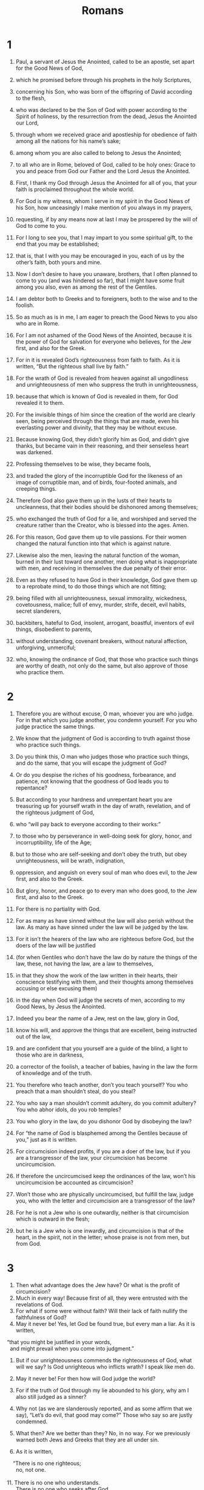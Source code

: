 #+TITLE: Romans 
* 1  
1. Paul, a servant of Jesus the Anointed, called to be an apostle, set apart for the Good News of God, 
2. which he promised before through his prophets in the holy Scriptures, 
3. concerning his Son, who was born of the offspring of David according to the flesh, 
4. who was declared to be the Son of God with power according to the Spirit of holiness, by the resurrection from the dead, Jesus the Anointed our Lord, 
5. through whom we received grace and apostleship for obedience of faith among all the nations for his name’s sake; 
6. among whom you are also called to belong to Jesus the Anointed; 
7. to all who are in Rome, beloved of God, called to be holy ones: Grace to you and peace from God our Father and the Lord Jesus the Anointed. 

8. First, I thank my God through Jesus the Anointed for all of you, that your faith is proclaimed throughout the whole world. 
9. For God is my witness, whom I serve in my spirit in the Good News of his Son, how unceasingly I make mention of you always in my prayers, 
10. requesting, if by any means now at last I may be prospered by the will of God to come to you. 
11. For I long to see you, that I may impart to you some spiritual gift, to the end that you may be established; 
12. that is, that I with you may be encouraged in you, each of us by the other’s faith, both yours and mine. 

13. Now I don’t desire to have you unaware, brothers, that I often planned to come to you (and was hindered so far), that I might have some fruit among you also, even as among the rest of the Gentiles. 
14. I am debtor both to Greeks and to foreigners, both to the wise and to the foolish. 
15. So as much as is in me, I am eager to preach the Good News to you also who are in Rome. 

16. For I am not ashamed of the Good News of the Anointed, because it is the power of God for salvation for everyone who believes, for the Jew first, and also for the Greek. 
17. For in it is revealed God’s righteousness from faith to faith. As it is written, “But the righteous shall live by faith.” 

18. For the wrath of God is revealed from heaven against all ungodliness and unrighteousness of men who suppress the truth in unrighteousness, 
19. because that which is known of God is revealed in them, for God revealed it to them. 
20. For the invisible things of him since the creation of the world are clearly seen, being perceived through the things that are made, even his everlasting power and divinity, that they may be without excuse. 
21. Because knowing God, they didn’t glorify him as God, and didn’t give thanks, but became vain in their reasoning, and their senseless heart was darkened. 

22. Professing themselves to be wise, they became fools, 
23. and traded the glory of the incorruptible God for the likeness of an image of corruptible man, and of birds, four-footed animals, and creeping things. 
24. Therefore God also gave them up in the lusts of their hearts to uncleanness, that their bodies should be dishonored among themselves; 
25. who exchanged the truth of God for a lie, and worshiped and served the creature rather than the Creator, who is blessed into the ages. Amen. 

26. For this reason, God gave them up to vile passions. For their women changed the natural function into that which is against nature. 
27. Likewise also the men, leaving the natural function of the woman, burned in their lust toward one another, men doing what is inappropriate with men, and receiving in themselves the due penalty of their error. 
28. Even as they refused to have God in their knowledge, God gave them up to a reprobate mind, to do those things which are not fitting; 
29. being filled with all unrighteousness, sexual immorality, wickedness, covetousness, malice; full of envy, murder, strife, deceit, evil habits, secret slanderers, 
30. backbiters, hateful to God, insolent, arrogant, boastful, inventors of evil things, disobedient to parents, 
31. without understanding, covenant breakers, without natural affection, unforgiving, unmerciful; 
32. who, knowing the ordinance of God, that those who practice such things are worthy of death, not only do the same, but also approve of those who practice them. 
* 2  
1. Therefore you are without excuse, O man, whoever you are who judge. For in that which you judge another, you condemn yourself. For you who judge practice the same things. 
2. We know that the judgment of God is according to truth against those who practice such things. 
3. Do you think this, O man who judges those who practice such things, and do the same, that you will escape the judgment of God? 
4. Or do you despise the riches of his goodness, forbearance, and patience, not knowing that the goodness of God leads you to repentance? 
5. But according to your hardness and unrepentant heart you are treasuring up for yourself wrath in the day of wrath, revelation, and of the righteous judgment of God, 
6. who “will pay back to everyone according to their works:” 
7. to those who by perseverance in well-doing seek for glory, honor, and incorruptibility, life of the Age; 
8. but to those who are self-seeking and don’t obey the truth, but obey unrighteousness, will be wrath, indignation, 
9. oppression, and anguish on every soul of man who does evil, to the Jew first, and also to the Greek. 

10. But glory, honor, and peace go to every man who does good, to the Jew first, and also to the Greek. 
11. For there is no partiality with God. 
12. For as many as have sinned without the law will also perish without the law. As many as have sinned under the law will be judged by the law. 
13. For it isn’t the hearers of the law who are righteous before God, but the doers of the law will be justified 
14. (for when Gentiles who don’t have the law do by nature the things of the law, these, not having the law, are a law to themselves, 
15. in that they show the work of the law written in their hearts, their conscience testifying with them, and their thoughts among themselves accusing or else excusing them) 
16. in the day when God will judge the secrets of men, according to my Good News, by Jesus the Anointed. 

17. Indeed you bear the name of a Jew, rest on the law, glory in God, 
18. know his will, and approve the things that are excellent, being instructed out of the law, 
19. and are confident that you yourself are a guide of the blind, a light to those who are in darkness, 
20. a corrector of the foolish, a teacher of babies, having in the law the form of knowledge and of the truth. 
21. You therefore who teach another, don’t you teach yourself? You who preach that a man shouldn’t steal, do you steal? 
22. You who say a man shouldn’t commit adultery, do you commit adultery? You who abhor idols, do you rob temples? 
23. You who glory in the law, do you dishonor God by disobeying the law? 
24. For “the name of God is blasphemed among the Gentiles because of you,”  just as it is written. 
25. For circumcision indeed profits, if you are a doer of the law, but if you are a transgressor of the law, your circumcision has become uncircumcision. 
26. If therefore the uncircumcised keep the ordinances of the law, won’t his uncircumcision be accounted as circumcision? 
27. Won’t those who are physically uncircumcised, but fulfill the law, judge you, who with the letter and circumcision are a transgressor of the law? 
28. For he is not a Jew who is one outwardly, neither is that circumcision which is outward in the flesh; 
29. but he is a Jew who is one inwardly, and circumcision is that of the heart, in the spirit, not in the letter; whose praise is not from men, but from God. 
* 3  
1. Then what advantage does the Jew have? Or what is the profit of circumcision? 
2. Much in every way! Because first of all, they were entrusted with the revelations of God. 
3. For what if some were without faith? Will their lack of faith nullify the faithfulness of God? 
4. May it never be! Yes, let God be found true, but every man a liar. As it is written, 
#+BEGIN_VERSE
    “that you might be justified in your words, 
      and might prevail when you come into judgment.” 
#+END_VERSE

5. But if our unrighteousness commends the righteousness of God, what will we say? Is God unrighteous who inflicts wrath? I speak like men do. 
6. May it never be! For then how will God judge the world? 
7. For if the truth of God through my lie abounded to his glory, why am I also still judged as a sinner? 
8. Why not (as we are slanderously reported, and as some affirm that we say), “Let’s do evil, that good may come?” Those who say so are justly condemned. 

9. What then? Are we better than they? No, in no way. For we previously warned both Jews and Greeks that they are all under sin. 
10. As it is written, 
#+BEGIN_VERSE
    “There is no one righteous; 
      no, not one. 
   
11. There is no one who understands. 
      There is no one who seeks after God. 
   
12. They have all turned away. 
      They have together become unprofitable. 
    There is no one who does good, 
      no, not so much as one.” 
   
13. “Their throat is an open tomb. 
      With their tongues they have used deceit.” 
    “The poison of vipers is under their lips.” 
     
14. “Their mouth is full of cursing and bitterness.” 
   
15. “Their feet are swift to shed blood. 
     
16. Destruction and misery are in their ways. 
     
17. The way of peace, they haven’t known.” 
   
18. “There is no fear of God before their eyes.” 
#+END_VERSE

19. Now we know that whatever things the law says, it speaks to those who are under the law, that every mouth may be closed, and all the world may be brought under the judgment of God. 
20. Because by the works of the law, no flesh will be justified in his sight; for through the law comes the knowledge of sin. 

21. But now apart from the law, a righteousness of God has been revealed, being testified by the law and the prophets; 
22. even the righteousness of God through faith in Jesus the Anointed to all and on all those who believe. For there is no distinction, 
23. for all have sinned, and fall short of the glory of God; 
24. being justified freely by his grace through the redemption that is in the Anointed Jesus, 
25. whom God sent to be an atoning sacrifice through faith in his blood, for a demonstration of his righteousness through the passing over of prior sins, in God’s forbearance; 
26. to demonstrate his righteousness at this present time, that he might himself be just and the justifier of him who has faith in Jesus. 

27. Where then is the boasting? It is excluded. By what kind of law? Of works? No, but by a law of faith. 
28. We maintain therefore that a man is justified by faith apart from the works of the law. 
29. Or is God the God of Jews only? Isn’t he the God of Gentiles also? Yes, of Gentiles also, 
30. since indeed there is one God who will justify the circumcised by faith and the uncircumcised through faith. 

31. Do we then nullify the law through faith? May it never be! No, we establish the law. 
* 4  
1. What then will we say that Abraham, our forefather, has found according to the flesh? 
2. For if Abraham was justified by works, he has something to boast about, but not toward God. 
3. For what does the Scripture say? “Abraham believed God, and it was accounted to him for righteousness.” 
4. Now to him who works, the reward is not counted as grace, but as something owed. 
5. But to him who doesn’t work, but believes in him who justifies the ungodly, his faith is accounted for righteousness. 
6. Even as David also pronounces blessing on the man to whom God counts righteousness apart from works: 
#+BEGIN_VERSE
   
7. “Blessed are they whose iniquities are forgiven, 
      whose sins are covered. 
   
8. Blessed is the man whom the Lord will by no means charge with sin.”  
#+END_VERSE

9. Is this blessing then pronounced only on the circumcised, or on the uncircumcised also? For we say that faith was accounted to Abraham for righteousness. 
10. How then was it counted? When he was in circumcision, or in uncircumcision? Not in circumcision, but in uncircumcision. 
11. He received the sign of circumcision, a seal of the righteousness of the faith which he had while he was in uncircumcision, that he might be the father of all those who believe, though they might be in uncircumcision, that righteousness might also be accounted to them. 
12. He is the father of circumcision to those who not only are of the circumcision, but who also walk in the steps of that faith of our father Abraham, which he had in uncircumcision. 

13. For the promise to Abraham and to his offspring that he would be heir of the world wasn’t through the law, but through the righteousness of faith. 
14. For if those who are of the law are heirs, faith is made void, and the promise is made of no effect. 
15. For the law produces wrath; for where there is no law, neither is there disobedience. 

16. For this cause it is of faith, that it may be according to grace, to the end that the promise may be sure to all the offspring, not to that only which is of the law, but to that also which is of the faith of Abraham, who is the father of us all. 
17. As it is written, “I have made you a father of many nations.” This is in the presence of him whom he believed: God, who gives life to the dead, and calls the things that are not, as though they were. 
18. Against hope, Abraham in hope believed, to the end that he might become a father of many nations, according to that which had been spoken, “So will your offspring be.” 
19. Without being weakened in faith, he didn’t consider his own body, already having been worn out, (he being about a hundred years old), and the deadness of Sarah’s womb. 
20. Yet, looking to the promise of God, he didn’t waver through unbelief, but grew strong through faith, giving glory to God, 
21. and being fully assured that what he had promised, he was also able to perform. 
22. Therefore it also was “credited to him for righteousness.” 
23. Now it was not written that it was accounted to him for his sake alone, 
24. but for our sake also, to whom it will be accounted, who believe in him who raised Jesus our Lord from the dead, 
25. who was delivered up for our trespasses, and was raised for our justification. 
* 5  
1. Being therefore justified by faith, we have peace with God through our Lord Jesus the Anointed; 
2. through whom we also have our access by faith into this grace in which we stand. We rejoice in hope of the glory of God. 
3. Not only this, but we also rejoice in our sufferings, knowing that suffering produces perseverance; 
4. and perseverance, proven character; and proven character, hope; 
5. and hope doesn’t disappoint us, because God’s love has been poured into our hearts through the Holy Spirit who was given to us. 

6. For while we were yet weak, at the right time the Anointed died for the ungodly. 
7. For one will hardly die for a righteous man. Yet perhaps for a good person someone would even dare to die. 
8. But God commends his own love toward us, in that while we were yet sinners, the Anointed died for us. 

9. Much more then, being now justified by his blood, we will be saved from God’s wrath through him. 
10. For if while we were enemies, we were reconciled to God through the death of his Son, much more, being reconciled, we will be saved by his life. 

11. Not only so, but we also rejoice in God through our Lord Jesus the Anointed, through whom we have now received the reconciliation. 
12. Therefore, as sin entered into the world through one man, and death through sin, so death passed to all men because all sinned. 
13. For until the law, sin was in the world; but sin is not charged when there is no law. 
14. Nevertheless death reigned from Adam until Moses, even over those whose sins weren’t like Adam’s disobedience, who is a foreshadowing of him who was to come. 

15. But the free gift isn’t like the trespass. For if by the trespass of the one the many died, much more did the grace of God and the gift by the grace of the one man, Jesus the Anointed, abound to the many. 
16. The gift is not as through one who sinned; for the judgment came by one to condemnation, but the free gift followed many trespasses to justification. 
17. For if by the trespass of the one, death reigned through the one; so much more will those who receive the abundance of grace and of the gift of righteousness reign in life through the one, Jesus the Anointed. 

18. So then as through one trespass, all men were condemned; even so through one act of righteousness, all men were justified to life. 
19. For as through the one man’s disobedience many were made sinners, even so through the obedience of the one, many will be made righteous. 
20. The law came in that the trespass might abound; but where sin abounded, grace abounded more exceedingly, 
21. that as sin reigned in death, even so grace might reign through righteousness to life of the Age through Jesus the Anointed our Lord. 
* 6  
1. What shall we say then? Shall we continue in sin, that grace may abound? 
2. May it never be! We who died to sin, how could we live in it any longer? 
3. Or don’t you know that all of us who were baptized into the Anointed Jesus were baptized into his death? 
4. We were buried therefore with him through baptism into death, that just as the Anointed was raised from the dead through the glory of the Father, so we also might walk in newness of life. 

5. For if we have become united with him in the likeness of his death, we will also be part of his resurrection; 
6. knowing this, that our old man was crucified with him, that the body of sin might be done away with, so that we would no longer be in bondage to sin. 
7. For he who has died has been freed from sin. 
8. But if we died with the Anointed, we believe that we will also live with him, 
9. knowing that the Anointed, being raised from the dead, dies no more. Death no longer has dominion over him! 
10. For the death that he died, he died to sin one time; but the life that he lives, he lives to God. 
11. Thus consider yourselves also to be dead to sin, but alive to God in the Anointed Jesus our Lord. 

12. Therefore don’t let sin reign in your mortal body, that you should obey it in its lusts. 
13. Also, do not present your members to sin as instruments of unrighteousness, but present yourselves to God as alive from the dead, and your members as instruments of righteousness to God. 
14. For sin will not have dominion over you, for you are not under law, but under grace. 

15. What then? Shall we sin because we are not under law but under grace? May it never be! 
16. Don’t you know that when you present yourselves as servants and obey someone, you are the servants of whomever you obey, whether of sin to death, or of obedience to righteousness? 
17. But thanks be to God that, whereas you were bondservants of sin, you became obedient from the heart to that form of teaching to which you were delivered. 
18. Being made free from sin, you became bondservants of righteousness. 

19. I speak in human terms because of the weakness of your flesh; for as you presented your members as servants to uncleanness and to wickedness upon wickedness, even so now present your members as servants to righteousness for sanctification. 
20. For when you were servants of sin, you were free from righteousness. 
21. What fruit then did you have at that time in the things of which you are now ashamed? For the end of those things is death. 
22. But now, being made free from sin and having become servants of God, you have your fruit of sanctification and the result of life of the Age. 
23. For the wages of sin is death, but the free gift of God is life of the Age in the Anointed Jesus our Lord. 
* 7  
1. Or don’t you know, brothers (for I speak to men who know the law), that the law has dominion over a man for as long as he lives? 
2. For the woman that has a husband is bound by law to the husband while he lives, but if the husband dies, she is discharged from the law of the husband. 
3. So then if, while the husband lives, she is joined to another man, she would be called an adulteress. But if the husband dies, she is free from the law, so that she is no adulteress, though she is joined to another man. 
4. Therefore, my brothers, you also were made dead to the law through the body of the Anointed, that you would be joined to another, to him who was raised from the dead, that we might produce fruit to God. 
5. For when we were in the flesh, the sinful passions which were through the law worked in our members to bring out fruit to death. 
6. But now we have been discharged from the law, having died to that in which we were held; so that we serve in newness of the spirit, and not in oldness of the letter. 

7. What shall we say then? Is the law sin? May it never be! However, I wouldn’t have known sin except through the law. For I wouldn’t have known coveting unless the law had said, “You shall not covet.” 
8. But sin, finding occasion through the commandment, produced in me all kinds of coveting. For apart from the law, sin is dead. 
9. I was alive apart from the law once, but when the commandment came, sin revived and I died. 
10. The commandment which was for life, this I found to be for death; 
11. for sin, finding occasion through the commandment, deceived me, and through it killed me. 
12. Therefore the law indeed is holy, and the commandment holy, righteous, and good. 

13. Did then that which is good become death to me? May it never be! But sin, that it might be shown to be sin, was producing death in me through that which is good; that through the commandment sin might become exceedingly sinful. 
14. For we know that the law is spiritual, but I am fleshly, sold under sin. 
15. For I don’t understand what I am doing. For I don’t practice what I desire to do; but what I hate, that I do. 
16. But if what I don’t desire, that I do, I consent to the law that it is good. 
17. So now it is no more I that do it, but sin which dwells in me. 
18. For I know that in me, that is, in my flesh, dwells no good thing. For desire is present with me, but I don’t find it doing that which is good. 
19. For the good which I desire, I don’t do; but the evil which I don’t desire, that I practice. 
20. But if what I don’t desire, that I do, it is no more I that do it, but sin which dwells in me. 
21. I find then the law that, while I desire to do good, evil is present. 
22. For I delight in God’s law after the inward person, 
23. but I see a different law in my members, warring against the law of my mind, and bringing me into captivity under the law of sin which is in my members. 
24. What a wretched man I am! Who will deliver me out of the body of this death? 
25. I thank God through Jesus the Anointed, our Lord! So then with the mind, I myself serve God’s law, but with the flesh, sin’s law. 
* 8  
1. There is therefore now no condemnation to those who are in the Anointed Jesus, who don’t walk according to the flesh, but according to the Spirit. 
2. For the law of the Spirit of life in the Anointed Jesus made me free from the law of sin and of death. 
3. For what the law couldn’t do, in that it was weak through the flesh, God did, sending his own Son in the likeness of sinful flesh and for sin, he condemned sin in the flesh, 
4. that the ordinance of the law might be fulfilled in us who don’t walk according to the flesh, but according to the Spirit. 
5. For those who live according to the flesh set their minds on the things of the flesh, but those who live according to the Spirit, the things of the Spirit. 
6. For the mind of the flesh is death, but the mind of the Spirit is life and peace; 
7. because the mind of the flesh is hostile toward God, for it is not subject to God’s law, neither indeed can it be. 
8. Those who are in the flesh can’t please God. 

9. But you are not in the flesh but in the Spirit, if it is so that the Spirit of God dwells in you. But if any man doesn’t have the Spirit of the Anointed, he is not his. 
10. If the Anointed is in you, the body is dead because of sin, but the spirit is alive because of righteousness. 
11. But if the Spirit of him who raised up Jesus from the dead dwells in you, he who raised up the Anointed Jesus from the dead will also give life to your mortal bodies through his Spirit who dwells in you. 

12. So then, brothers, we are debtors, not to the flesh, to live after the flesh. 
13. For if you live after the flesh, you must die; but if by the Spirit you put to death the deeds of the body, you will live. 
14. For as many as are led by the Spirit of God, these are children of God. 
15. For you didn’t receive the spirit of bondage again to fear, but you received the Spirit of adoption, by whom we cry, “Abba! Father!” 

16. The Spirit himself testifies with our spirit that we are children of God; 
17. and if children, then heirs—heirs of God and joint heirs with the Anointed, if indeed we suffer with him, that we may also be glorified with him. 

18. For I consider that the sufferings of this present time are not worthy to be compared with the glory which will be revealed toward us. 
19. For the creation waits with eager expectation for the children of God to be revealed. 
20. For the creation was subjected to vanity, not of its own will, but because of him who subjected it, in hope 
21. that the creation itself also will be delivered from the bondage of decay into the liberty of the glory of the children of God. 
22. For we know that the whole creation groans and travails in pain together until now. 
23. Not only so, but ourselves also, who have the first fruits of the Spirit, even we ourselves groan within ourselves, waiting for adoption, the redemption of our body. 
24. For we were saved in hope, but hope that is seen is not hope. For who hopes for that which he sees? 
25. But if we hope for that which we don’t see, we wait for it with patience. 

26. In the same way, the Spirit also helps our weaknesses, for we don’t know how to pray as we ought. But the Spirit himself makes intercession for us with groanings which can’t be uttered. 
27. He who searches the hearts knows what is on the Spirit’s mind, because he makes intercession for the holy ones according to God. 

28. We know that all things work together for good for those who love God, for those who are called according to his purpose. 
29. For whom he foreknew, he also predestined to be conformed to the image of his Son, that he might be the firstborn among many brothers. 
30. Whom he predestined, those he also called. Whom he called, those he also justified. Whom he justified, those he also glorified. 

31. What then shall we say about these things? If God is for us, who can be against us? 
32. He who didn’t spare his own Son, but delivered him up for us all, how would he not also with him freely give us all things? 
33. Who could bring a charge against God’s chosen ones? It is God who justifies. 
34. Who is he who condemns? It is the Anointed who died, yes rather, who was raised from the dead, who is at the right hand of God, who also makes intercession for us. 

35. Who shall separate us from the love of the Anointed? Could oppression, or anguish, or persecution, or famine, or nakedness, or peril, or sword? 
36. Even as it is written, 
#+BEGIN_VERSE
    “For your sake we are killed all day long. 
      We were accounted as sheep for the slaughter.” 
#+END_VERSE

37. No, in all these things we are more than conquerors through him who loved us. 
38. For I am persuaded that neither death, nor life, nor messengers, nor principalities, nor things present, nor things to come, nor powers, 
39. nor height, nor depth, nor any other created thing will be able to separate us from God’s love which is in the Anointed Jesus our Lord. 
* 9  
1. I tell the truth in the Anointed. I am not lying, my conscience testifying with me in the Holy Spirit 
2. that I have great sorrow and unceasing pain in my heart. 
3. For I could wish that I myself were accursed from the Anointed for my brothers’ sake, my relatives according to the flesh 
4. who are Israelites; whose is the adoption, the glory, the covenants, the giving of the law, the service, and the promises; 
5. of whom are the fathers, and from whom is the Anointed as concerning the flesh, who is over all, God, blessed into the ages. Amen. 

6. But it is not as though the word of God has come to nothing. For they are not all Israel that are of Israel. 
7. Neither, because they are Abraham’s offspring, are they all children. But, “your offspring will be accounted as from Isaac.” 
8. That is, it is not the children of the flesh who are children of God, but the children of the promise are counted as heirs. 
9. For this is a word of promise: “At the appointed time I will come, and Sarah will have a son.” 
10. Not only so, but Rebekah also conceived by one, by our father Isaac. 
11. For being not yet born, neither having done anything good or bad, that the purpose of God according to election might stand, not of works, but of him who calls, 
12. it was said to her, “The elder will serve the younger.” 
13. Even as it is written, “Jacob I loved, but Esau I hated.” 

14. What shall we say then? Is there unrighteousness with God? May it never be! 
15. For he said to Moses, “I will have mercy on whom I have mercy, and I will have compassion on whom I have compassion.” 
16. So then it is not of him who wills, nor of him who runs, but of God who has mercy. 
17. For the Scripture says to Pharaoh, “For this very purpose I caused you to be raised up, that I might show in you my power, and that my name might be proclaimed in all the earth.” 
18. So then, he has mercy on whom he desires, and he hardens whom he desires. 

19. You will say then to me, “Why does he still find fault? For who withstands his will?” 
20. But indeed, O man, who are you to reply against God? Will the thing formed ask him who formed it, “Why did you make me like this?” 
21. Or hasn’t the potter a right over the clay, from the same lump to make one part a vessel for honor, and another for dishonor? 
22. What if God, willing to show his wrath and to make his power known, endured with much patience vessels of wrath prepared for destruction, 
23. and that he might make known the riches of his glory on vessels of mercy, which he prepared beforehand for glory— 
24. us, whom he also called, not from the Jews only, but also from the Gentiles? 
25. As he says also in Hosea, 
#+BEGIN_VERSE
    “I will call them ‘my people,’ which were not my people; 
      and her ‘beloved,’ who was not beloved.” 
   
26. “It will be that in the place where it was said to them, ‘You are not my people,’ 
      there they will be called ‘children of the living God.’” 
#+END_VERSE

27. Isaiah cries concerning Israel, 
    “If the number of the children of Israel are as the sand of the sea, 
      it is the remnant who will be saved; 
   
28. for he will finish the work and cut it short in righteousness, 
      because the Lord will make a short work upon the earth.” 
#+END_VERSE

29. As Isaiah has said before, 
#+BEGIN_VERSE
    “Unless the Lord of Armies had left us a seed, 
      we would have become like Sodom, 
      and would have been made like Gomorrah.” 
#+END_VERSE

30. What shall we say then? That the Gentiles, who didn’t follow after righteousness, attained to righteousness, even the righteousness which is of faith; 
31. but Israel, following after a law of righteousness, didn’t arrive at the law of righteousness. 
32. Why? Because they didn’t seek it by faith, but as it were by works of the law. They stumbled over the stumbling stone, 
33. even as it is written, 
#+BEGIN_VERSE
    “Behold, I lay in Zion a stumbling stone and a rock of offense; 
      and no one who believes in him will be disappointed.” 
#+END_VERSE
* 10  
1. Brothers, my heart’s desire and my prayer to God is for Israel, that they may be saved. 
2. For I testify about them that they have a zeal for God, but not according to knowledge. 
3. For being ignorant of God’s righteousness, and seeking to establish their own righteousness, they didn’t subject themselves to the righteousness of God. 
4. For the Anointed is the fulfillment of the law for righteousness to everyone who believes. 

5. For Moses writes about the righteousness of the law, “The one who does them will live by them.” 
6. But the righteousness which is of faith says this, “Don’t say in your heart, ‘Who will ascend into heaven?’ (that is, to bring the Anointed down); 
7. or, ‘Who will descend into the abyss?’ (that is, to bring the Anointed up from the dead.)” 
8. But what does it say? “The word is near you, in your mouth and in your heart;” that is, the word of faith which we preach: 
9. that if you will confess with your mouth that Jesus is Lord and believe in your heart that God raised him from the dead, you will be saved. 
10. For with the heart one believes resulting in righteousness; and with the mouth confession is made resulting in salvation. 
11. For the Scripture says, “Whoever believes in him will not be disappointed.” 

12. For there is no distinction between Jew and Greek; for the same Lord is Lord of all, and is rich to all who call on him. 
13. For, “Whoever will call on the name of the Lord will be saved.” 
14. How then will they call on him in whom they have not believed? How will they believe in him whom they have not heard? How will they hear without a preacher? 
15. And how will they preach unless they are sent? As it is written: 
#+BEGIN_VERSE
    “How beautiful are the feet of those who preach the Good News of peace, 
      who bring glad tidings of good things!” 
#+END_VERSE

16. But they didn’t all listen to the glad news. For Isaiah says, “Lord, who has believed our report?” 
17. So faith comes by hearing, and hearing by the word of God. 
18. But I say, didn’t they hear? Yes, most certainly, 
#+BEGIN_VERSE
    “Their sound went out into all the earth, 
      their words to the ends of the world.” 
#+END_VERSE

19. But I ask, didn’t Israel know? First Moses says, 
#+BEGIN_VERSE
    “I will provoke you to jealousy with that which is no nation. 
      I will make you angry with a nation void of understanding.” 
#+END_VERSE

20. Isaiah is very bold and says, 
#+BEGIN_VERSE
    “I was found by those who didn’t seek me. 
      I was revealed to those who didn’t ask for me.” 
#+END_VERSE

21. But about Israel he says, “All day long I stretched out my hands to a disobedient and contrary people.” 
* 11  
1. I ask then, did God reject his people? May it never be! For I also am an Israelite, a descendant of Abraham, of the tribe of Benjamin. 
2. God didn’t reject his people, whom he foreknew. Or don’t you know what the Scripture says about Elijah? How he pleads with God against Israel: 
3. “Lord, they have killed your prophets. They have broken down your altars. I am left alone, and they seek my life.” 
4. But how does God answer him? “I have reserved for myself seven thousand men who have not bowed the knee to Baal.” 
5. Even so too at this present time also there is a remnant according to the election of grace. 
6. And if by grace, then it is no longer of works; otherwise grace is no longer grace. But if it is of works, it is no longer grace; otherwise work is no longer work. 

7. What then? That which Israel seeks for, that he didn’t obtain, but the chosen ones obtained it, and the rest were hardened. 
8. According as it is written, “God gave them a spirit of stupor, eyes that they should not see, and ears that they should not hear, to this very day.”  

9. David says, 
#+BEGIN_VERSE
    “Let their table be made a snare, a trap, 
      a stumbling block, and a retribution to them. 
   
10. Let their eyes be darkened, that they may not see. 
      Always keep their backs bent.” 
#+END_VERSE

11. I ask then, did they stumble that they might fall? May it never be! But by their fall salvation has come to the Gentiles, to provoke them to jealousy. 
12. Now if their fall is the riches of the world, and their loss the riches of the Gentiles, how much more their fullness! 

13. For I speak to you who are Gentiles. Since then as I am an apostle to Gentiles, I glorify my ministry, 
14. if by any means I may provoke to jealousy those who are my flesh, and may save some of them. 
15. For if the rejection of them is the reconciling of the world, what would their acceptance be, but life from the dead? 

16. If the first fruit is holy, so is the lump. If the root is holy, so are the branches. 
17. But if some of the branches were broken off, and you, being a wild olive, were grafted in among them and became partaker with them of the root and of the richness of the olive tree, 
18. don’t boast over the branches. But if you boast, remember that it is not you who support the root, but the root supports you. 
19. You will say then, “Branches were broken off, that I might be grafted in.” 
20. True; by their unbelief they were broken off, and you stand by your faith. Don’t be conceited, but fear; 
21. for if God didn’t spare the natural branches, neither will he spare you. 
22. See then the goodness and severity of God. Toward those who fell, severity; but toward you, goodness, if you continue in his goodness; otherwise you also will be cut off. 
23. They also, if they don’t continue in their unbelief, will be grafted in, for God is able to graft them in again. 
24. For if you were cut out of that which is by nature a wild olive tree, and were grafted contrary to nature into a good olive tree, how much more will these, which are the natural branches, be grafted into their own olive tree? 

25. For I don’t desire you to be ignorant, brothers, of this mystery, so that you won’t be wise in your own conceits, that a partial hardening has happened to Israel, until the fullness of the Gentiles has come in, 
26. and so all Israel will be saved. Even as it is written, 
#+BEGIN_VERSE
    “There will come out of Zion the Deliverer, 
      and he will turn away ungodliness from Jacob. 
   
27. This is my covenant with them, 
      when I will take away their sins.” 
#+END_VERSE

28. Concerning the Good News, they are enemies for your sake. But concerning the election, they are beloved for the fathers’ sake. 
29. For the gifts and the calling of God are irrevocable. 
30. For as you in time past were disobedient to God, but now have obtained mercy by their disobedience, 
31. even so these also have now been disobedient, that by the mercy shown to you they may also obtain mercy. 
32. For God has bound all to disobedience, that he might have mercy on all. 

33. Oh the depth of the riches both of the wisdom and the knowledge of God! How unsearchable are his judgments, and his ways past tracing out! 
#+BEGIN_VERSE
   
34. “For who has known the mind of the Lord? 
      Or who has been his counselor?” 
   
35. “Or who has first given to him, 
      and it will be repaid to him again?” 
#+END_VERSE

36. For of him and through him and to him are all things. To him be the glory for ever! Amen. 
* 12  
1. Therefore I urge you, brothers, by the mercies of God, to present your bodies a living sacrifice, holy, acceptable to God, which is your spiritual service. 
2. Don’t be conformed to this world, but be transformed by the renewing of your mind, so that you may prove what is the good, well-pleasing, and perfect will of God. 

3. For I say through the grace that was given me, to everyone who is among you, not to think of yourself more highly than you ought to think; but to think reasonably, as God has apportioned to each person a measure of faith. 
4. For even as we have many members in one body, and all the members don’t have the same function, 
5. so we, who are many, are one body in the Anointed, and individually members of one another, 
6. having gifts differing according to the grace that was given to us: if prophecy, let’s prophesy according to the proportion of our faith; 
7. or service, let’s give ourselves to service; or he who teaches, to his teaching; 
8. or he who exhorts, to his exhorting; he who gives, let him do it with generosity; he who rules, with diligence; he who shows mercy, with cheerfulness. 

9. Let love be without hypocrisy. Abhor that which is evil. Cling to that which is good. 
10. In love of the brothers be tenderly affectionate to one another; in honor prefer one another, 
11. not lagging in diligence, fervent in spirit, serving the Lord, 
12. rejoicing in hope, enduring in troubles, continuing steadfastly in prayer, 
13. contributing to the needs of the holy ones, and given to hospitality. 

14. Bless those who persecute you; bless, and don’t curse. 
15. Rejoice with those who rejoice. Weep with those who weep. 
16. Be of the same mind one toward another. Don’t set your mind on high things, but associate with the humble. Don’t be wise in your own conceits. 
17. Repay no one evil for evil. Respect what is honorable in the sight of all men. 
18. If it is possible, as much as it is up to you, be at peace with all men. 
19. Don’t seek revenge yourselves, beloved, but give place to God’s wrath. For it is written, “Vengeance belongs to me; I will repay, says the Lord.”  
20. Therefore 
#+BEGIN_VERSE
    “If your enemy is hungry, feed him. 
      If he is thirsty, give him a drink; 
      for in doing so, you will heap coals of fire on his head.” 
#+END_VERSE

21. Don’t be overcome by evil, but overcome evil with good. 
* 13  
1. Let every soul be in subjection to the higher authorities, for there is no authority except from God, and those who exist are ordained by God. 
2. Therefore he who resists the authority withstands the ordinance of God; and those who withstand will receive to themselves judgment. 
3. For rulers are not a terror to the good work, but to the evil. Do you desire to have no fear of the authority? Do that which is good, and you will have praise from the authority, 
4. for he is a servant of God to you for good. But if you do that which is evil, be afraid, for he doesn’t bear the sword in vain; for he is a servant of God, an avenger for wrath to him who does evil. 
5. Therefore you need to be in subjection, not only because of the wrath, but also for conscience’ sake. 
6. For this reason you also pay taxes, for they are servants of God’s service, continually doing this very thing. 
7. Therefore give everyone what you owe: if you owe taxes, pay taxes; if customs, then customs; if respect, then respect; if honor, then honor. 

8. Owe no one anything, except to love one another; for he who loves his neighbor has fulfilled the law. 
9. For the commandments, “You shall not commit adultery,” “You shall not murder,” “You shall not steal,” “You shall not covet,”  and whatever other commandments there are, are all summed up in this saying, namely, “You shall love your neighbor as yourself.” 
10. Love doesn’t harm a neighbor. Love therefore is the fulfillment of the law. 

11. Do this, knowing the time, that it is already time for you to awaken out of sleep, for salvation is now nearer to us than when we first believed. 
12. The night is far gone, and the day is near. Let’s therefore throw off the deeds of darkness, and let’s put on the armor of light. 
13. Let’s walk properly, as in the day; not in reveling and drunkenness, not in sexual promiscuity and lustful acts, and not in strife and jealousy. 
14. But put on the Lord Jesus the Anointed, and make no provision for the flesh, for its lusts. 
* 14  

1. Now accept one who is weak in faith, but not for disputes over opinions. 
2. One man has faith to eat all things, but he who is weak eats only vegetables. 
3. Don’t let him who eats despise him who doesn’t eat. Don’t let him who doesn’t eat judge him who eats, for God has accepted him. 
4. Who are you who judge another’s servant? To his own lord he stands or falls. Yes, he will be made to stand, for God has power to make him stand. 

5. One man esteems one day as more important. Another esteems every day alike. Let each man be fully assured in his own mind. 
6. He who observes the day, observes it to the Lord; and he who does not observe the day, to the Lord he does not observe it. He who eats, eats to the Lord, for he gives God thanks. He who doesn’t eat, to the Lord he doesn’t eat, and gives God thanks. 
7. For none of us lives to himself, and none dies to himself. 
8. For if we live, we live to the Lord. Or if we die, we die to the Lord. If therefore we live or die, we are the Lord’s. 
9. For to this end the Anointed died, rose, and lived again, that he might be Lord of both the dead and the living. 

10. But you, why do you judge your brother? Or you again, why do you despise your brother? For we will all stand before the judgment seat of the Anointed. 
11. For it is written, 
#+BEGIN_VERSE
    “‘As I live,’ says the Lord, ‘to me every knee will bow. 
      Every tongue will confess to God.’” 
#+END_VERSE

12. So then each one of us will give account of himself to God. 

13. Therefore let’s not judge one another any more, but judge this rather, that no man put a stumbling block in his brother’s way, or an occasion for falling. 
14. I know and am persuaded in the Lord Jesus that nothing is unclean of itself; except that to him who considers anything to be unclean, to him it is unclean. 
15. Yet if because of food your brother is grieved, you walk no longer in love. Don’t destroy with your food him for whom the Anointed died. 
16. Then don’t let your good be slandered, 
17. for God’s Kingdom is not eating and drinking, but righteousness, peace, and joy in the Holy Spirit. 
18. For he who serves the Anointed in these things is acceptable to God and approved by men. 
19. So then, let’s follow after things which make for peace, and things by which we may build one another up. 
20. Don’t overthrow God’s work for food’s sake. All things indeed are clean, however it is evil for that man who creates a stumbling block by eating. 
21. It is good to not eat meat, drink wine, nor do anything by which your brother stumbles, is offended, or is made weak. 

22. Do you have faith? Have it to yourself before God. Happy is he who doesn’t judge himself in that which he approves. 
23. But he who doubts is condemned if he eats, because it isn’t of faith; and whatever is not of faith is sin. 

24. Now to him who is able to establish you according to my Good News and the preaching of Jesus the Anointed, according to the revelation of the mystery which has been kept secret through long ages, 
25. but now is revealed, and by the Scriptures of the prophets, according to the commandment of the eternal God, is made known for obedience of faith to all the nations; 
26. to the only wise God, through Jesus the Anointed, to whom be the glory into the ages! Amen. 
* 15  

1. Now we who are strong ought to bear the weaknesses of the weak, and not to please ourselves. 
2. Let each one of us please his neighbor for that which is good, to be building him up. 
3. For even the Anointed didn’t please himself. But, as it is written, “The reproaches of those who reproached you fell on me.” 
4. For whatever things were written before were written for our learning, that through perseverance and through encouragement of the Scriptures we might have hope. 
5. Now the God of perseverance and of encouragement grant you to be of the same mind with one another according to the Anointed Jesus, 
6. that with one accord you may with one mouth glorify the God and Father of our Lord Jesus the Anointed. 

7. Therefore accept one another, even as the Anointed also accepted you, to the glory of God. 
8. Now I say that the Anointed has been made a servant of the circumcision for the truth of God, that he might confirm the promises given to the fathers, 
9. and that the Gentiles might glorify God for his mercy. As it is written, 
#+BEGIN_VERSE
    “Therefore I will give praise to you among the Gentiles 
      and sing to your name.” 
#+END_VERSE

10. Again he says, 
    “Rejoice, you Gentiles, with his people.” 
#+END_VERSE

11. Again, 
    “Praise the Lord, all you Gentiles! 
      Let all the peoples praise him.” 
#+END_VERSE

12. Again, Isaiah says, 
    “There will be the root of Jesse, 
      he who arises to rule over the Gentiles; 
      in him the Gentiles will hope.” 
#+END_VERSE

13. Now may the God of hope fill you with all joy and peace in believing, that you may abound in hope in the power of the Holy Spirit. 

14. I myself am also persuaded about you, my brothers, that you yourselves are full of goodness, filled with all knowledge, able also to admonish others. 
15. But I write the more boldly to you in part as reminding you, because of the grace that was given to me by God, 
16. that I should be a servant of the Anointed Jesus to the Gentiles, serving as a priest of the Good News of God, that the offering up of the Gentiles might be made acceptable, sanctified by the Holy Spirit. 
17. I have therefore my boasting in the Anointed Jesus in things pertaining to God. 
18. For I will not dare to speak of any things except those which the Anointed worked through me for the obedience of the Gentiles, by word and deed, 
19. in the power of signs and wonders, in the power of God’s Spirit; so that from Jerusalem and around as far as to Illyricum, I have fully preached the Good News of the Anointed; 
20. yes, making it my aim to preach the Good News, not where the Anointed was already named, that I might not build on another’s foundation. 
21. But, as it is written, 
#+BEGIN_VERSE
    “They will see, to whom no news of him came. 
      They who haven’t heard will understand.” 
#+END_VERSE

22. Therefore also I was hindered these many times from coming to you, 
23. but now, no longer having any place in these regions, and having these many years a longing to come to you, 
24. whenever I travel to Spain, I will come to you. For I hope to see you on my journey, and to be helped on my way there by you, if first I may enjoy your company for a while. 
25. But now, I say, I am going to Jerusalem, serving the holy ones. 
26. For it has been the good pleasure of Macedonia and Achaia to make a certain contribution for the poor among the holy ones who are at Jerusalem. 
27. Yes, it has been their good pleasure, and they are their debtors. For if the Gentiles have been made partakers of their spiritual things, they owe it to them also to serve them in material things. 
28. When therefore I have accomplished this, and have sealed to them this fruit, I will go on by way of you to Spain. 
29. I know that when I come to you, I will come in the fullness of the blessing of the Good News of the Anointed. 

30. Now I beg you, brothers, by our Lord Jesus the Anointed and by the love of the Spirit, that you strive together with me in your prayers to God for me, 
31. that I may be delivered from those who are disobedient in Judea, and that my service which I have for Jerusalem may be acceptable to the holy ones, 
32. that I may come to you in joy through the will of God, and together with you, find rest. 
33. Now the God of peace be with you all. Amen. 
* 16  

1. I commend to you Phoebe, our sister, who is a servant of the assembly that is at Cenchreae, 
2. that you receive her in the Lord in a way worthy of the holy ones, and that you assist her in whatever matter she may need from you, for she herself also has been a helper of many, and of my own self. 

3. Greet Prisca and Aquila, my fellow workers in the Anointed Jesus, 
4. who risked their own necks for my life, to whom not only I give thanks, but also all the assemblies of the Gentiles. 
5. Greet the assembly that is in their house. Greet Epaenetus, my beloved, who is the first fruits of Achaia to the Anointed. 
6. Greet Mary, who labored much for us. 
7. Greet Andronicus and Junia, my relatives and my fellow prisoners, who are notable among the apostles, who were also in the Anointed before me. 
8. Greet Amplias, my beloved in the Lord. 
9. Greet Urbanus, our fellow worker in the Anointed, and Stachys, my beloved. 
10. Greet Apelles, the approved in the Anointed. Greet those who are of the household of Aristobulus. 
11. Greet Herodion, my kinsman. Greet them of the household of Narcissus, who are in the Lord. 
12. Greet Tryphaena and Tryphosa, who labor in the Lord. Greet Persis, the beloved, who labored much in the Lord. 
13. Greet Rufus, the chosen in the Lord, and his mother and mine. 
14. Greet Asyncritus, Phlegon, Hermes, Patrobas, Hermas, and the brothers who are with them. 
15. Greet Philologus and Julia, Nereus and his sister, and Olympas, and all the holy ones who are with them. 
16. Greet one another with a holy kiss. The assemblies of the Anointed greet you. 

17. Now I beg you, brothers, look out for those who are causing the divisions and occasions of stumbling, contrary to the doctrine which you learned, and turn away from them. 
18. For those who are such don’t serve our Lord Jesus the Anointed, but their own belly; and by their smooth and flattering speech they deceive the hearts of the innocent. 
19. For your obedience has become known to all. I rejoice therefore over you. But I desire to have you wise in that which is good, but innocent in that which is evil. 
20. And the God of peace will quickly crush Satan under your feet. 
 The grace of our Lord Jesus the Anointed be with you. 

21. Timothy, my fellow worker, greets you, as do Lucius, Jason, and Sosipater, my relatives. 
22. I, Tertius, who write the letter, greet you in the Lord. 
23. Gaius, my host and host of the whole assembly, greets you. Erastus, the treasurer of the city, greets you, as does Quartus, the brother. 
24. The grace of our Lord Jesus the Anointed be with you all! Amen. 
25.   
